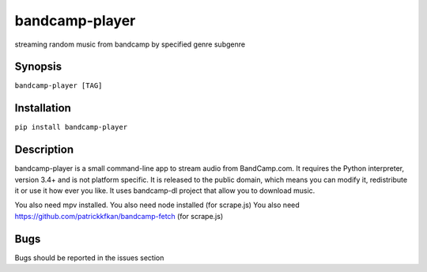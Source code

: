 bandcamp-player
---------------

.. |landscape| image:: https://landscape.io/github/strizhechenko/bandcamp-player/master/landscape.svg?style=flat
   :target: https://landscape.io/github/strizhechenko/bandcamp-player/master
   :alt: Code Health
.. |travis| image:: https://travis-ci.org/strizhechenko/bandcamp-player.svg?branch=master
   :target: https://travis-ci.org/strizhechenko/bandcamp-player
.. |pypi| image:: https://badge.fury.io/py/bandcamp-player.svg
   :target: https://badge.fury.io/py/bandcamp-player
.. |license| image:: https://img.shields.io/badge/License-MIT-yellow.svg?colorB=green
   :target: https://opensource.org/licenses/MIT
.. |pyversions| image:: https://img.shields.io/pypi/pyversions/bandcamp-player.svg?colorB=green
   :target: https://pypi.python.org/pypi/bandcamp-player
   
|landscape| |travis| |pypi| |pyversions| |license|

streaming random music from bandcamp by specified genre subgenre

Synopsis
========

``bandcamp-player [TAG]``

Installation
============

``pip install bandcamp-player``

Description
===========

bandcamp-player is a small command-line app to stream audio from BandCamp.com. It requires the Python interpreter, version 3.4+ and is not platform specific. It is released to the public domain, which means you can modify it, redistribute it or use it how ever you like. It uses bandcamp-dl project that allow you to download music.

You also need mpv installed.
You also need node installed (for scrape.js)
You also need https://github.com/patrickkfkan/bandcamp-fetch (for scrape.js)

Bugs
====

Bugs should be reported in the issues section
